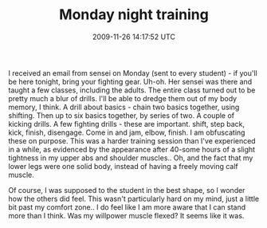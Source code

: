 #+TITLE: Monday night training
#+DATE: 2009-11-26 14:17:52 UTC
#+PUBLISHDATE: 2009-11-26
#+DRAFT: t
#+TAGS: untagged
#+DESCRIPTION: I received an email from sensei on Monday

I received an email from sensei on Monday (sent to every student) - if you'll be here tonight, bring your fighting gear. Uh-oh. Her sensei was there and taught a few classes, including the adults. The entire class turned out to be pretty much a blur of drills. I'll be able to dredge them out of my body memory, I think.
A drill about basics - chain two basics together, using shifting. Then up to six basics together, by series of two.
A couple of kicking drills. A few fighting drills - these are important. shift, step back, kick, finish, disengage.
Come in and jam, elbow, finish.
I am obfuscating these on purpose. 
This was a harder training session than I've experienced in a while, as evidenced by the appearance after 40-some hours of a slight tightness in my upper abs and shoulder muscles.. Oh, and the fact that my lower legs were one solid body, instead of having a freely moving calf muscle.

Of course, I was supposed to the student in the best shape, so I wonder how the others did feel. This wasn't particularly hard on my mind, just a little bit past my comfort zone.. I do feel like I am more aware that I can stand more than I think. Was my willpower muscle flexed? It seems like it was.